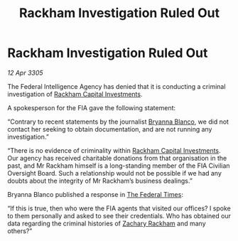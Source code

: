 :PROPERTIES:
:ID:       c93facb0-8a57-44c4-9d68-ba31e57224ef
:END:
#+title: Rackham Investigation Ruled Out
#+filetags: :Federation:galnet:

* Rackham Investigation Ruled Out

/12 Apr 3305/

The Federal Intelligence Agency has denied that it is conducting a criminal investigation of [[id:83c8d091-0fde-4836-b6bc-668b9a221207][Rackham Capital Investments]]. 

A spokesperson for the FIA gave the following statement: 

“Contrary to recent statements by the journalist [[id:2d151711-b41e-452d-88fc-9ec34e317af9][Bryanna Blanco]], we did not contact her seeking to obtain documentation, and are not running any investigation.” 

“There is no evidence of criminality within [[id:83c8d091-0fde-4836-b6bc-668b9a221207][Rackham Capital Investments]]. Our agency has received charitable donations from that organisation in the past, and Mr Rackham himself is a long-standing member of the FIA Civilian Oversight Board. Such a relationship would not be possible if we had any doubts about the integrity of Mr Rackham’s business dealings.” 

Bryanna Blanco published a response in [[id:be5df73c-519d-45ed-a541-9b70bc8ae97c][The Federal Times]]: 

“If this is true, then who were the FIA agents that visited our offices? I spoke to them personally and asked to see their credentials. Who has obtained our data regarding the criminal histories of [[id:e26683e6-6b19-4671-8676-f333bd5e8ff7][Zachary Rackham]] and many others?”
